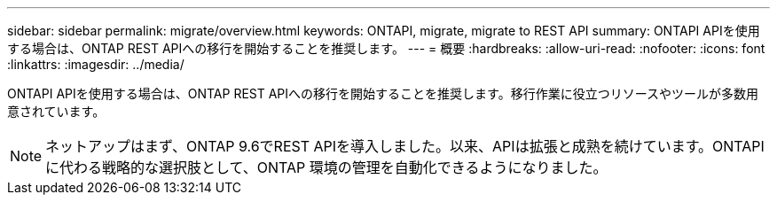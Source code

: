 ---
sidebar: sidebar 
permalink: migrate/overview.html 
keywords: ONTAPI, migrate, migrate to REST API 
summary: ONTAPI APIを使用する場合は、ONTAP REST APIへの移行を開始することを推奨します。 
---
= 概要
:hardbreaks:
:allow-uri-read: 
:nofooter: 
:icons: font
:linkattrs: 
:imagesdir: ../media/


[role="lead"]
ONTAPI APIを使用する場合は、ONTAP REST APIへの移行を開始することを推奨します。移行作業に役立つリソースやツールが多数用意されています。


NOTE: ネットアップはまず、ONTAP 9.6でREST APIを導入しました。以来、APIは拡張と成熟を続けています。ONTAPIに代わる戦略的な選択肢として、ONTAP 環境の管理を自動化できるようになりました。
